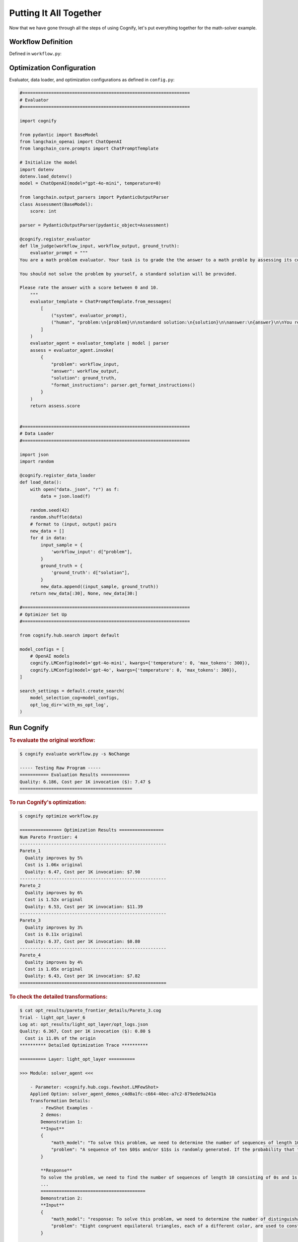 .. _cognify_tutorials_all_in_one:

************************
Putting It All Together
************************

Now that we have gone through all the steps of using Cognify, let's put everything together for the math-solver example.

Workflow Definition
===================

Defined in ``workflow.py``:

.. tab-set::

    .. tab-item:: LangChain

        .. include:: interface/_langchain_front.rst

    .. tab-item:: DSPy

        .. include:: interface/_dspy_front.rst

    .. tab-item:: Cognify

        .. include:: interface/_cognify_front.rst

Optimization Configuration
===========================

Evaluator, data loader, and optimization configurations as defined in ``config.py``:

.. code-block:: python

    #================================================================
    # Evaluator
    #================================================================

    import cognify

    from pydantic import BaseModel
    from langchain_openai import ChatOpenAI
    from langchain_core.prompts import ChatPromptTemplate

    # Initialize the model
    import dotenv
    dotenv.load_dotenv()
    model = ChatOpenAI(model="gpt-4o-mini", temperature=0)

    from langchain.output_parsers import PydanticOutputParser
    class Assessment(BaseModel):
        score: int
        
    parser = PydanticOutputParser(pydantic_object=Assessment)

    @cognify.register_evaluator
    def llm_judge(workflow_input, workflow_output, ground_truth):
        evaluator_prompt = """
    You are a math problem evaluator. Your task is to grade the the answer to a math proble by assessing its correctness and completeness.

    You should not solve the problem by yourself, a standard solution will be provided. 

    Please rate the answer with a score between 0 and 10.
        """
        evaluator_template = ChatPromptTemplate.from_messages(
            [
                ("system", evaluator_prompt),
                ("human", "problem:\n{problem}\n\nstandard solution:\n{solution}\n\nanswer:\n{answer}\n\nYou response format:\n{format_instructions}\n"),
            ]
        )
        evaluator_agent = evaluator_template | model | parser
        assess = evaluator_agent.invoke(
            {
                "problem": workflow_input, 
                "answer": workflow_output, 
                "solution": ground_truth, 
                "format_instructions": parser.get_format_instructions()
            }
        )
        return assess.score


    #================================================================
    # Data Loader
    #================================================================

    import json
    import random

    @cognify.register_data_loader
    def load_data():
        with open("data._json", "r") as f:
            data = json.load(f)
            
        random.seed(42)
        random.shuffle(data) 
        # format to (input, output) pairs
        new_data = []
        for d in data:
            input_sample = {
                'workflow_input': d["problem"],
            }
            ground_truth = {
                'ground_truth': d["solution"],
            }
            new_data.append((input_sample, ground_truth))
        return new_data[:30], None, new_data[30:]

    #================================================================
    # Optimizer Set Up
    #================================================================

    from cognify.hub.search import default

    model_configs = [
        # OpenAI models
        cognify.LMConfig(model='gpt-4o-mini', kwargs={'temperature': 0, 'max_tokens': 300}),
        cognify.LMConfig(model='gpt-4o', kwargs={'temperature': 0, 'max_tokens': 300}),
    ]

    search_settings = default.create_search(
        model_selection_cog=model_configs,
        opt_log_dir='with_ms_opt_log',
    )

Run Cognify 
=======================

.. rubric:: To evaluate the original workflow:

.. code-block:: console

    $ cognify evaluate workflow.py -s NoChange

    ----- Testing Raw Program -----
    =========== Evaluation Results ===========
    Quality: 6.186, Cost per 1K invocation ($): 7.47 $
    ===========================================

.. rubric:: To run Cognify's optimization:

.. code-block:: console

    $ cognify optimize workflow.py

    ================ Optimization Results =================
    Num Pareto Frontier: 4
    --------------------------------------------------------
    Pareto_1
      Quality improves by 5%
      Cost is 1.06x original
      Quality: 6.47, Cost per 1K invocation: $7.90
    --------------------------------------------------------
    Pareto_2
      Quality improves by 6%
      Cost is 1.52x original
      Quality: 6.53, Cost per 1K invocation: $11.39
    --------------------------------------------------------
    Pareto_3
      Quality improves by 3%
      Cost is 0.11x original
      Quality: 6.37, Cost per 1K invocation: $0.80
    --------------------------------------------------------
    Pareto_4
      Quality improves by 4%
      Cost is 1.05x original
      Quality: 6.43, Cost per 1K invocation: $7.82
    ========================================================

.. rubric:: To check the detailed transformations:

.. code-block:: console

    $ cat opt_results/pareto_frontier_details/Pareto_3.cog 
    Trial - light_opt_layer_6
    Log at: opt_results/light_opt_layer/opt_logs.json
    Quality: 6.367, Cost per 1K invocation ($): 0.80 $
      Cost is 11.0% of the origin
    ********** Detailed Optimization Trace **********

    ========== Layer: light_opt_layer ==========

    >>> Module: solver_agent <<<

        - Parameter: <cognify.hub.cogs.fewshot.LMFewShot>
        Applied Option: solver_agent_demos_c4d0a1fc-c664-40ec-a7c2-879ede9a241a
        Transformation Details:
            - FewShot Examples -
            2 demos:
            Demonstration 1:
            **Input**
            {
                "math_model": "To solve this problem, we need to determine the number of sequences of length 10 consisting of 0s and 1s that do not contain two consecutive 1s. Let's define \\( a_n \\) as the number of such sequences ...",
                "problem": "A sequence of ten $0$s and/or $1$s is randomly generated. If the probability that the sequence does not contain two consecutive $1$s can be written in the form $\\dfrac{m}{n}$, where $m,n$ are relative..."
            }
            
            **Response**
            To solve the problem, we need to find the number of sequences of length 10 consisting of 0s and 1s that do not contain two consecutive 1s. We will use the recurrence relation given in the math model:
            ...
            ========================================
            Demonstration 2:
            **Input**
            {
                "math_model": "response: To solve this problem, we need to determine the number of distinguishable colorings of the octahedron using eight different colors, considering the symmetries of the octahedron.\n\n1. **Identi...",
                "problem": "Eight congruent equilateral triangles, each of a different color, are used to construct a regular octahedron. How many distinguishable ways are there to construct the octahedron? (Two colored octahedr..."
            }
            
            **Response**
            To solve the problem, we apply the steps outlined in the mathematical model using Burnside's Lemma.
            
            1. **Identify the Symmetries of the Octahedron:**
            The octahedron has 24 rotational symmetries.
            
            ...
            ========================================

        - Parameter: <cognify.hub.cogs.reasoning.LMReasoning>
        Applied Option: NoChange
        Transformation Details:
            NoChange

        - Parameter: <cognify.hub.cogs.model_selection.LMSelection>
        Applied Option: None_gpt-4o-mini
        Transformation Details:
            None_gpt-4o-mini

    >>> Module: interpreter_agent <<<

        - Parameter: <cognify.hub.cogs.fewshot.LMFewShot>
        Applied Option: interpreter_agent_demos_6acf03ae-763f-4357-bba2-0aea69b9f38d
        Transformation Details:
            - FewShot Examples -
            2 demos:
            Demonstration 1:
            **Input**
            {
                "problem": "A sequence of ten $0$s and/or $1$s is randomly generated. If the probability that the sequence does not contain two consecutive $1$s can be written in the form $\\dfrac{m}{n}$, where $m,n$ are relative..."
            }
            
            **Response**
            To solve this problem, we need to determine the number of sequences of length 10 consisting of 0s and 1s that do not contain two consecutive 1s. Let's define \( a_n \) as the number of such sequences ...
            ========================================
            Demonstration 2:
            **Input**
            {
                "problem": "Eight congruent equilateral triangles, each of a different color, are used to construct a regular octahedron. How many distinguishable ways are there to construct the octahedron? (Two colored octahedr..."
            }
            
            **Response**
            response: To solve this problem, we need to determine the number of distinguishable colorings of the octahedron using eight different colors, considering the symmetries of the octahedron.
            
            1. **Identi...
            ========================================

        - Parameter: <cognify.hub.cogs.reasoning.LMReasoning>
        Applied Option: ZeroShotCoT
        Transformation Details:
            
            - ZeroShotCoT -
            Return step-by-step reasoning for the given chat prompt messages.
            
            Reasoning Prompt: 
                Let's solve this problem step by step before giving the final response.

        - Parameter: <cognify.hub.cogs.model_selection.LMSelection>
        Applied Option: None_gpt-4o-mini
        Transformation Details:
            None_gpt-4o-mini

    ==================================================

Evaluate and Use Optimized Workflow
===================================

.. rubric:: To evaluate the optimized workflow on the test set:

.. code-block:: console

    $ cognify evaluate workflow.py -s Pareto_3

    ----- Testing select trial light_opt_layer_6 -----
      Params: {'solver_agent_few_shot': 'solver_agent_demos_c4d0a1fc-c664-40ec-a7c2-879ede9a241a', 'solver_agent_reasoning': 'NoChange', 'solver_agent_model_selection': 'None_gpt-4o-mini', 'interpreter_agent_few_shot': 'interpreter_agent_demos_6acf03ae-763f-4357-bba2-0aea69b9f38d', 'interpreter_agent_reasoning': 'ZeroShotCoT', 'interpreter_agent_model_selection': 'None_gpt-4o-mini'}

    =========== Evaluation Results ===========
      Quality improves by 2%
      Cost is 0.11x original
      Quality: 6.31, Cost per 1K invocation: $0.80
    ===========================================

.. rubric:: To integrate the optimized workflow into your application:

.. code-block:: python
    
    import cognify

    problem = "A bored student walks down a hall that contains a row of closed lockers, numbered $1$ to $1024$. He opens the locker numbered 1, and then alternates between skipping and opening each locker thereafter. When he reaches the end of the hall, the student turns around and starts back. He opens the first closed locker he encounters, and then alternates between skipping and opening each closed locker thereafter. The student continues wandering back and forth in this manner until every locker is open. What is the number of the last locker he opens?\n"

    new_workflow = cognify.load_workflow(config_id='Pareto_3', opt_result_path='opt_results')
    answer = new_workflow(problem)
